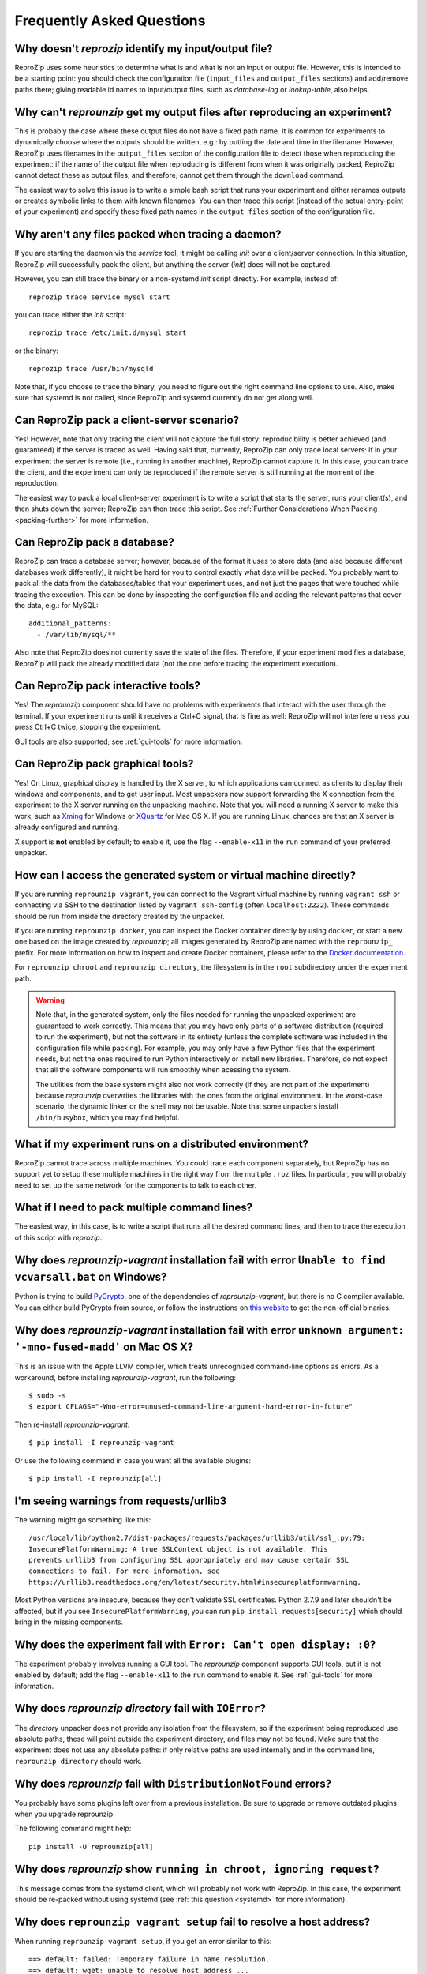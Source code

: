 ..  _faq:

Frequently Asked Questions
**************************

..  _file_id:

Why doesn't `reprozip` identify my input/output file?
=====================================================

ReproZip uses some heuristics to determine what is and what is not an input or output file. However, this is intended to be a starting point: you should check the configuration file (``input_files`` and ``output_files`` sections) and add/remove paths there; giving readable id names to input/output files, such as `database-log` or `lookup-table`, also helps.

..  _moving-outputs:

Why can't `reprounzip` get my output files after reproducing an experiment?
===========================================================================

This is probably the case where these output files do not have a fixed path name. It is common for experiments to dynamically choose where the outputs should be written, e.g.: by putting the date and time in the filename. However, ReproZip uses filenames in the ``output_files`` section of the configuration file to detect those when reproducing the experiment: if the name of the output file when reproducing is different from when it was originally packed, ReproZip cannot detect these as output files, and therefore, cannot get them through the ``download`` command.

The easiest way to solve this issue is to write a simple bash script that runs your experiment and either renames outputs or creates symbolic links to them with known filenames. You can then trace this script (instead of the actual entry-point of your experiment) and specify these fixed path names in the ``output_files`` section of the configuration file.

..  _systemd:

Why aren't any files packed when tracing a daemon?
==================================================

If you are starting the daemon via the `service` tool, it might be calling `init` over a client/server connection. In this situation, ReproZip will successfully pack the client, but anything the server (`init`) does will not be captured.

However, you can still trace the binary or a non-systemd `init` script directly. For example, instead of::

    reprozip trace service mysql start

you can trace either the `init` script::

    reprozip trace /etc/init.d/mysql start

or the binary::

    reprozip trace /usr/bin/mysqld
    
Note that, if you choose to trace the binary, you need to figure out the right command line options to use.
Also, make sure that systemd is not called, since ReproZip and systemd currently do not get along well.

Can ReproZip pack a client-server scenario?
===========================================

Yes! However, note that only tracing the client will not capture the full story: reproducibility is better achieved (and guaranteed) if the server is traced as well.
Having said that, currently, ReproZip can only trace local servers: if in your experiment the server is remote (i.e., running in another machine), ReproZip cannot capture it. In this case, you can trace the client, and the experiment can only be reproduced if the remote server is still running at the moment of the reproduction.

The easiest way to pack a local client-server experiment is to write a script that starts the server, runs your client(s), and then shuts down the server; ReproZip can then trace this script. See :ref:`Further Considerations When Packing <packing-further>` for more information.

Can ReproZip pack a database?
=============================

ReproZip can trace a database server; however, because of the format it uses to store data (and also because different databases work differently), it might be hard for you to control exactly what data will be packed. You probably want to pack all the data from the databases/tables that your experiment uses, and not just the pages that were touched while tracing the execution. This can be done by inspecting the configuration file and adding the relevant patterns that cover the data, e.g.: for MySQL::

    additional_patterns:
      - /var/lib/mysql/**
      
Also note that ReproZip does not currently save the state of the files. Therefore, if your experiment modifies a database, ReproZip will pack the already modified data (not the one before tracing the experiment execution).

Can ReproZip pack interactive tools?
====================================

Yes! The `reprounzip` component should have no problems with experiments that interact with the user through the terminal. If your experiment runs until it receives a Ctrl+C signal, that is fine as well: ReproZip will not interfere unless you press Ctrl+C twice, stopping the experiment.

GUI tools are also supported; see :ref:`gui-tools` for more information.

..  _gui-tools:

Can ReproZip pack graphical tools?
==================================

Yes!
On Linux, graphical display is handled by the X server, to which applications can connect as clients to display their windows and components, and to get user input.
Most unpackers now support forwarding the X connection from the experiment to the X server running on the unpacking machine. Note that you will need a running X server to make this work, such as `Xming <http://sourceforge.net/projects/xming/>`__ for Windows or `XQuartz <http://xquartz.macosforge.org/>`__ for Mac OS X. If you are running Linux, chances are that an X server is already configured and running.

X support is **not** enabled by default; to enable it, use the flag ``--enable-x11`` in the ``run`` command of your preferred unpacker.

How can I access the generated system or virtual machine directly?
==================================================================

If you are running ``reprounzip vagrant``, you can connect to the Vagrant virtual machine by running ``vagrant ssh`` or connecting via SSH to the destination listed by ``vagrant ssh-config`` (often ``localhost:2222``). These commands should be run from inside the directory created by the unpacker.

If you are running ``reprounzip docker``, you can inspect the Docker container directly by using ``docker``, or start a new one based on the image created by `reprounzip`; all images  generated by ReproZip are named with the ``reprounzip_`` prefix. For more information on how to inspect and create Docker containers, please refer to the `Docker documentation <https://docs.docker.com/>`__.

For ``reprounzip chroot`` and ``reprounzip directory``, the filesystem is in the ``root`` subdirectory under the experiment path.

..  warning::

    Note that, in the generated system, only the files needed for running the unpacked experiment are guaranteed to work correctly. This means that you may have only parts of a software distribution (required to run the experiment), but not the software in its entirety (unless the complete software was included in the configuration file while packing). For example, you may only have a few Python files that the experiment needs, but not the ones required to run Python interactively or install new libraries. Therefore, do not expect that all the software components will run smoothly when acessing the system.

    The utilities from the base system might also not work correctly (if they are not part of the experiment) because `reprounzip` overwrites the libraries with the ones from the original environment. In the worst-case scenario, the dynamic linker or the shell may not be usable. Note that some unpackers install ``/bin/busybox``, which you may find helpful.

What if my experiment runs on a distributed environment?
========================================================

ReproZip cannot trace across multiple machines. You could trace each component separately, but ReproZip has no support yet to setup these multiple machines in the right way from the multiple ``.rpz`` files. In particular, you will probably need to set up the same network for the components to talk to each other.

What if I need to pack multiple command lines?
==============================================

The easiest way, in this case, is to write a script that runs all the desired command lines, and then to trace the execution of this script with `reprozip`.

..  _pycrypto_windows:

Why does `reprounzip-vagrant` installation fail with error ``Unable to find vcvarsall.bat`` on Windows?
=======================================================================================================

Python is trying to build `PyCrypto <https://www.dlitz.net/software/pycrypto/>`__, one of the dependencies of `reprounzip-vagrant`, but there is no C compiler available. You can either build PyCrypto from source, or follow the instructions on `this website <http://stackoverflow.com/questions/11405549/how-do-i-install-pycrypto-on-windows>`__ to get the non-official binaries.

..  _compiler_mac:

Why does `reprounzip-vagrant` installation fail with error ``unknown argument: '-mno-fused-madd'`` on Mac OS X?
===============================================================================================================

This is an issue with the Apple LLVM compiler, which treats unrecognized command-line options as errors. As a workaround, before installing `reprounzip-vagrant`, run the following::

    $ sudo -s
    $ export CFLAGS="-Wno-error=unused-command-line-argument-hard-error-in-future"

Then re-install `reprounzip-vagrant`::

    $ pip install -I reprounzip-vagrant

Or use the following command in case you want all the available plugins::

    $ pip install -I reprounzip[all]

I'm seeing warnings from requests/urllib3
=========================================

The warning might go something like this::

    /usr/local/lib/python2.7/dist-packages/requests/packages/urllib3/util/ssl_.py:79:
    InsecurePlatformWarning: A true SSLContext object is not available. This
    prevents urllib3 from configuring SSL appropriately and may cause certain SSL
    connections to fail. For more information, see
    https://urllib3.readthedocs.org/en/latest/security.html#insecureplatformwarning.

Most Python versions are insecure, because they don't validate SSL certificates. Python 2.7.9 and later shouldn't be affected, but if you see ``InsecurePlatformWarning``, you can run ``pip install requests[security]`` which should bring in the missing components.

Why does the experiment fail with ``Error: Can't open display: :0``?
====================================================================

The experiment probably involves running a GUI tool. The `reprounzip` component supports GUI tools, but it is not enabled by default; add the flag ``--enable-x11`` to the ``run`` command to enable it. See :ref:`gui-tools` for more information.

..  _directory_error:

Why does `reprounzip directory` fail with ``IOError``?
======================================================

The `directory` unpacker does not provide any isolation from the filesystem, so if the experiment being reproduced use absolute paths, these will point outside the experiment directory, and files may not be found. Make sure that the experiment does not use any absolute paths: if only relative paths are used internally and in the command line, ``reprounzip directory`` should work.

..  _distribnotfound:

Why does `reprounzip` fail with ``DistributionNotFound`` errors?
================================================================

You probably have some plugins left over from a previous installation. Be sure to upgrade or remove outdated plugins when you upgrade reprounzip.

The following command might help::

    pip install -U reprounzip[all]

Why does `reprounzip` show ``running in chroot, ignoring request``?
===================================================================

This message comes from the systemd client, which will probably not work with ReproZip. In this case, the experiment should be re-packed without using systemd (see :ref:`this question <systemd>` for more information).

Why does ``reprounzip vagrant setup`` fail to resolve a host address?
=====================================================================

When running ``reprounzip vagrant setup``, if you get an error similar to this::

    ==> default: failed: Temporary failure in name resolution.
    ==> default: wget: unable to resolve host address ...

there is probably a firewall blocking the Vagrant VM to have Internet connection; the VM needs Internet connection to download required software for setting up the experiment for you. Please make sure that your anti-virus/firewall is not causing this issue.

..  _nosuchfile:

Why does ``reprounzip run`` fail with ``no such file or directory`` or similar?
===============================================================================

This error message may have different reasons, but it often means that a specific version of a library or a dynamic linker is missing.

If you are requesting `reprounzip` to install software using the package manager (by running ``reprounzip installpkgs``), it is possible that the software packages from the package manager are not compatible with the ones required by the experiment. You may want to try using the packed files directly to guarantee compatibility. Also, note that, while packing, the user can choose not to include some packages, meaning that `reprounzip` will have to install the one from the package manager, which, again, is not guaranteed to be compatible. In this case, try contacting the author of the ReproZip package.

When using ``reprounzip vagrant`` and ``reprounzip docker``, ReproZip tries to detect the closest base system for unpacking the experiment. You may also want to try a different base system that you think it is closer to the original one by using the option ``--base-image`` when running these unpackers.
